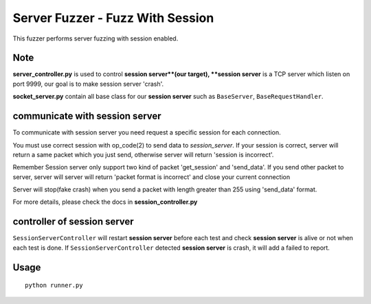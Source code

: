 Server Fuzzer - Fuzz With Session
=================================

This fuzzer performs server fuzzing with session enabled.


Note
----

**server_controller.py** is used to control **session server**(our target), **session server** is a TCP server which listen on port 9999, our goal is to make session server 'crash'.

**socket_server.py** contain all base class for our **session server** such as ``BaseServer``, ``BaseRequestHandler``.

communicate with session server
-------------------------------

To communicate with session server you need request a specific session for each connection.

You must use correct session with op_code(2) to send data to *session_server*. If your session
is correct, server will return a same packet which you just send, otherwise server will return 'session is incorrect'.

Remember Session server only support two kind of packet 'get_session' and 'send_data'. If you send other packet to server, server will server will return 'packet format is incorrect' and close your current connection

Server will stop(fake crash) when you send a packet with length greater than 255 using 'send_data' format.

For more details, please check the docs in **session_controller.py**


controller of session server
----------------------------

``SessionServerController`` will restart **session server** before each test and check **session server** is alive or not when each test is done. If ``SessionServerController`` detected **session server** is crash, it will add a failed to report.





Usage
-----

::

    python runner.py


